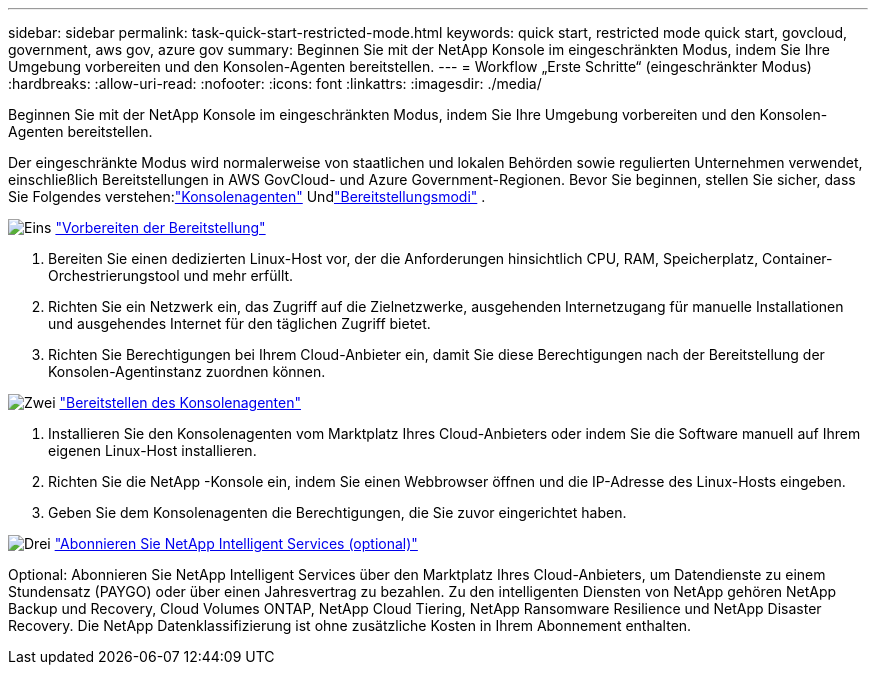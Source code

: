 ---
sidebar: sidebar 
permalink: task-quick-start-restricted-mode.html 
keywords: quick start, restricted mode quick start, govcloud, government, aws gov, azure gov 
summary: Beginnen Sie mit der NetApp Konsole im eingeschränkten Modus, indem Sie Ihre Umgebung vorbereiten und den Konsolen-Agenten bereitstellen. 
---
= Workflow „Erste Schritte“ (eingeschränkter Modus)
:hardbreaks:
:allow-uri-read: 
:nofooter: 
:icons: font
:linkattrs: 
:imagesdir: ./media/


[role="lead"]
Beginnen Sie mit der NetApp Konsole im eingeschränkten Modus, indem Sie Ihre Umgebung vorbereiten und den Konsolen-Agenten bereitstellen.

Der eingeschränkte Modus wird normalerweise von staatlichen und lokalen Behörden sowie regulierten Unternehmen verwendet, einschließlich Bereitstellungen in AWS GovCloud- und Azure Government-Regionen.  Bevor Sie beginnen, stellen Sie sicher, dass Sie Folgendes verstehen:link:concept-connectors.html["Konsolenagenten"] Undlink:concept-modes.html["Bereitstellungsmodi"] .

.image:https://raw.githubusercontent.com/NetAppDocs/common/main/media/number-1.png["Eins"] link:task-prepare-restricted-mode.html["Vorbereiten der Bereitstellung"]
[role="quick-margin-list"]
. Bereiten Sie einen dedizierten Linux-Host vor, der die Anforderungen hinsichtlich CPU, RAM, Speicherplatz, Container-Orchestrierungstool und mehr erfüllt.
. Richten Sie ein Netzwerk ein, das Zugriff auf die Zielnetzwerke, ausgehenden Internetzugang für manuelle Installationen und ausgehendes Internet für den täglichen Zugriff bietet.
. Richten Sie Berechtigungen bei Ihrem Cloud-Anbieter ein, damit Sie diese Berechtigungen nach der Bereitstellung der Konsolen-Agentinstanz zuordnen können.


.image:https://raw.githubusercontent.com/NetAppDocs/common/main/media/number-2.png["Zwei"] link:task-install-restricted-mode.html["Bereitstellen des Konsolenagenten"]
[role="quick-margin-list"]
. Installieren Sie den Konsolenagenten vom Marktplatz Ihres Cloud-Anbieters oder indem Sie die Software manuell auf Ihrem eigenen Linux-Host installieren.
. Richten Sie die NetApp -Konsole ein, indem Sie einen Webbrowser öffnen und die IP-Adresse des Linux-Hosts eingeben.
. Geben Sie dem Konsolenagenten die Berechtigungen, die Sie zuvor eingerichtet haben.


.image:https://raw.githubusercontent.com/NetAppDocs/common/main/media/number-3.png["Drei"] link:task-subscribe-restricted-mode.html["Abonnieren Sie NetApp Intelligent Services (optional)"]
[role="quick-margin-para"]
Optional: Abonnieren Sie NetApp Intelligent Services über den Marktplatz Ihres Cloud-Anbieters, um Datendienste zu einem Stundensatz (PAYGO) oder über einen Jahresvertrag zu bezahlen.  Zu den intelligenten Diensten von NetApp gehören NetApp Backup und Recovery, Cloud Volumes ONTAP, NetApp Cloud Tiering, NetApp Ransomware Resilience und NetApp Disaster Recovery.  Die NetApp Datenklassifizierung ist ohne zusätzliche Kosten in Ihrem Abonnement enthalten.
